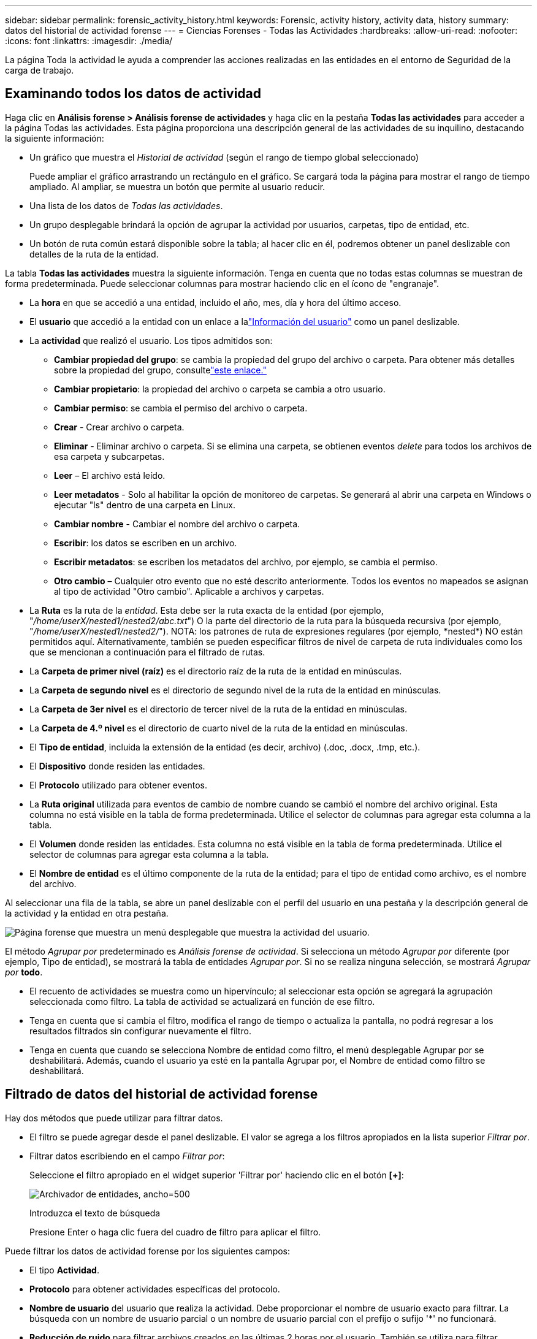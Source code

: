 ---
sidebar: sidebar 
permalink: forensic_activity_history.html 
keywords: Forensic, activity history, activity data, history 
summary: datos del historial de actividad forense 
---
= Ciencias Forenses - Todas las Actividades
:hardbreaks:
:allow-uri-read: 
:nofooter: 
:icons: font
:linkattrs: 
:imagesdir: ./media/


[role="lead"]
La página Toda la actividad le ayuda a comprender las acciones realizadas en las entidades en el entorno de Seguridad de la carga de trabajo.



== Examinando todos los datos de actividad

Haga clic en *Análisis forense > Análisis forense de actividades* y haga clic en la pestaña *Todas las actividades* para acceder a la página Todas las actividades.  Esta página proporciona una descripción general de las actividades de su inquilino, destacando la siguiente información:

* Un gráfico que muestra el _Historial de actividad_ (según el rango de tiempo global seleccionado)
+
Puede ampliar el gráfico arrastrando un rectángulo en el gráfico.  Se cargará toda la página para mostrar el rango de tiempo ampliado.  Al ampliar, se muestra un botón que permite al usuario reducir.

* Una lista de los datos de _Todas las actividades_.
* Un grupo desplegable brindará la opción de agrupar la actividad por usuarios, carpetas, tipo de entidad, etc.
* Un botón de ruta común estará disponible sobre la tabla; al hacer clic en él, podremos obtener un panel deslizable con detalles de la ruta de la entidad.


La tabla *Todas las actividades* muestra la siguiente información.  Tenga en cuenta que no todas estas columnas se muestran de forma predeterminada.  Puede seleccionar columnas para mostrar haciendo clic en el ícono de "engranaje".

* La *hora* en que se accedió a una entidad, incluido el año, mes, día y hora del último acceso.
* El *usuario* que accedió a la entidad con un enlace a lalink:forensic_user_overview.html["Información del usuario"] como un panel deslizable.


* La *actividad* que realizó el usuario.  Los tipos admitidos son:
+
** *Cambiar propiedad del grupo*: se cambia la propiedad del grupo del archivo o carpeta.  Para obtener más detalles sobre la propiedad del grupo, consultelink:https://docs.microsoft.com/en-us/previous-versions/orphan-topics/ws.11/dn789205(v=ws.11)?redirectedfrom=MSDN["este enlace."]
** *Cambiar propietario*: la propiedad del archivo o carpeta se cambia a otro usuario.
** *Cambiar permiso*: se cambia el permiso del archivo o carpeta.
** *Crear* - Crear archivo o carpeta.
** *Eliminar* - Eliminar archivo o carpeta.  Si se elimina una carpeta, se obtienen eventos _delete_ para todos los archivos de esa carpeta y subcarpetas.
** *Leer* – El archivo está leído.
** *Leer metadatos* - Solo al habilitar la opción de monitoreo de carpetas.  Se generará al abrir una carpeta en Windows o ejecutar "ls" dentro de una carpeta en Linux.
** *Cambiar nombre* - Cambiar el nombre del archivo o carpeta.
** *Escribir*: los datos se escriben en un archivo.
** *Escribir metadatos*: se escriben los metadatos del archivo, por ejemplo, se cambia el permiso.
** *Otro cambio* – Cualquier otro evento que no esté descrito anteriormente.  Todos los eventos no mapeados se asignan al tipo de actividad "Otro cambio".  Aplicable a archivos y carpetas.


* La *Ruta* es la ruta de la _entidad_.  Esta debe ser la ruta exacta de la entidad (por ejemplo, "_/home/userX/nested1/nested2/abc.txt_") O la parte del directorio de la ruta para la búsqueda recursiva (por ejemplo, "_/home/userX/nested1/nested2/_").  NOTA: los patrones de ruta de expresiones regulares (por ejemplo, \*nested*) NO están permitidos aquí.  Alternativamente, también se pueden especificar filtros de nivel de carpeta de ruta individuales como los que se mencionan a continuación para el filtrado de rutas.
* La *Carpeta de primer nivel (raíz)* es el directorio raíz de la ruta de la entidad en minúsculas.
* La *Carpeta de segundo nivel* es el directorio de segundo nivel de la ruta de la entidad en minúsculas.
* La *Carpeta de 3er nivel* es el directorio de tercer nivel de la ruta de la entidad en minúsculas.
* La *Carpeta de 4.º nivel* es el directorio de cuarto nivel de la ruta de la entidad en minúsculas.
* El *Tipo de entidad*, incluida la extensión de la entidad (es decir, archivo) (.doc, .docx, .tmp, etc.).
* El *Dispositivo* donde residen las entidades.
* El *Protocolo* utilizado para obtener eventos.
* La *Ruta original* utilizada para eventos de cambio de nombre cuando se cambió el nombre del archivo original.  Esta columna no está visible en la tabla de forma predeterminada.  Utilice el selector de columnas para agregar esta columna a la tabla.
* El *Volumen* donde residen las entidades.  Esta columna no está visible en la tabla de forma predeterminada.  Utilice el selector de columnas para agregar esta columna a la tabla.
* El *Nombre de entidad* es el último componente de la ruta de la entidad; para el tipo de entidad como archivo, es el nombre del archivo.


Al seleccionar una fila de la tabla, se abre un panel deslizable con el perfil del usuario en una pestaña y la descripción general de la actividad y la entidad en otra pestaña.

image:ws_forensics_slideout.png["Página forense que muestra un menú desplegable que muestra la actividad del usuario."]

El método _Agrupar por_ predeterminado es _Análisis forense de actividad_.  Si selecciona un método _Agrupar por_ diferente (por ejemplo, Tipo de entidad), se mostrará la tabla de entidades _Agrupar por_.  Si no se realiza ninguna selección, se mostrará _Agrupar por_ *todo*.

* El recuento de actividades se muestra como un hipervínculo; al seleccionar esta opción se agregará la agrupación seleccionada como filtro.  La tabla de actividad se actualizará en función de ese filtro.
* Tenga en cuenta que si cambia el filtro, modifica el rango de tiempo o actualiza la pantalla, no podrá regresar a los resultados filtrados sin configurar nuevamente el filtro.
* Tenga en cuenta que cuando se selecciona Nombre de entidad como filtro, el menú desplegable Agrupar por se deshabilitará. Además, cuando el usuario ya esté en la pantalla Agrupar por, el Nombre de entidad como filtro se deshabilitará.




== Filtrado de datos del historial de actividad forense

Hay dos métodos que puede utilizar para filtrar datos.

* El filtro se puede agregar desde el panel deslizable.  El valor se agrega a los filtros apropiados en la lista superior _Filtrar por_.
* Filtrar datos escribiendo en el campo _Filtrar por_:
+
Seleccione el filtro apropiado en el widget superior 'Filtrar por' haciendo clic en el botón *[+]*:

+
image:Forensic_Activity_Filter.png["Archivador de entidades, ancho=500"]

+
Introduzca el texto de búsqueda

+
Presione Enter o haga clic fuera del cuadro de filtro para aplicar el filtro.



Puede filtrar los datos de actividad forense por los siguientes campos:

* El tipo *Actividad*.
* *Protocolo* para obtener actividades específicas del protocolo.
* *Nombre de usuario* del usuario que realiza la actividad.  Debe proporcionar el nombre de usuario exacto para filtrar.  La búsqueda con un nombre de usuario parcial o un nombre de usuario parcial con el prefijo o sufijo '*' no funcionará.
* *Reducción de ruido* para filtrar archivos creados en las últimas 2 horas por el usuario.  También se utiliza para filtrar archivos temporales (por ejemplo, archivos .tmp) a los que accede el usuario.
* *Dominio* del usuario que realiza la actividad.  Debe proporcionar el *dominio exacto* para filtrar.  La búsqueda de un dominio parcial o de un dominio parcial con prefijo o sufijo comodín ('*') no funcionará.  Se puede especificar _Ninguno_ para buscar el dominio faltante.


Los siguientes campos están sujetos a reglas de filtrado especiales:

* *Tipo de entidad*, utilizando la extensión de entidad (archivo): es preferible especificar el tipo de entidad exacto entre comillas.  Por ejemplo _"txt"_.
* *Ruta* de la entidad: debe ser la ruta exacta de la entidad (por ejemplo, "_/home/userX/nested1/nested2/abc.txt_") O la parte del directorio de la ruta para la búsqueda recursiva (por ejemplo, "_/home/userX/nested1/nested2/_").  NOTA: los patrones de ruta de expresiones regulares (por ejemplo, \*nested*) NO están permitidos aquí.  Se recomiendan filtros de ruta de directorio (cadena de ruta que termina en /) de hasta 4 directorios de profundidad para obtener resultados más rápidos.  Por ejemplo, "_/home/userX/nested1/nested2/_".  Consulte la tabla a continuación para obtener más detalles.
* Carpeta de 1er nivel (raíz): directorio raíz de la entidad Ruta como filtros.  Por ejemplo, si la ruta de la entidad es /home/userX/nested1/nested2/, entonces se puede usar home O "home".
* Carpeta de 2do nivel: directorio de 2do nivel de filtros de ruta de entidad.  Por ejemplo, si la ruta de la entidad es /home/userX/nested1/nested2/, entonces se puede usar userX O "userX".
* Carpeta de 3.er nivel: directorio de 3.er nivel de filtros de ruta de entidad.
* Por ejemplo, si la ruta de la entidad es /home/userX/nested1/nested2/, entonces se puede usar nested1 O "nested1".
* Carpeta de 4to Nivel - Directorio Directorio de 4to nivel de filtros de ruta de entidad.  Por ejemplo, si la ruta de la entidad es /home/userX/nested1/nested2/, entonces se puede usar nested2 O "nested2".
* *Usuario* que realiza la actividad: es preferible especificar el usuario exacto entre comillas.  Por ejemplo, _"Administrador"_.
* *Dispositivo* (SVM) donde residen las entidades
* *Volumen* donde residen las entidades
* La *Ruta original* utilizada para eventos de cambio de nombre cuando se cambió el nombre del archivo original.
* *IP de origen* desde la que se accedió a la entidad.
+
** Puedes utilizar comodines * y ?.  Por ejemplo: 10.0.0.*, 10.0?.0.10, 10.10*
** Si se requiere una coincidencia exacta, debe proporcionar una dirección IP de origen válida entre comillas dobles, por ejemplo "10.1.1.1.".  Las direcciones IP incompletas con comillas dobles como "10.1.1.", "10.1..*", etc. no funcionarán.


* *Nombre de la entidad*: el nombre del archivo de la ruta de la entidad como filtros.  Por ejemplo, si la ruta de la entidad es /home/userX/nested1/testfile.txt, entonces el nombre de la entidad es testfile.txt.  Tenga en cuenta que se recomienda especificar el nombre exacto del archivo entre comillas; intente evitar las búsquedas con comodines.  Por ejemplo, "testfile.txt".  Además, tenga en cuenta que este filtro de nombre de entidad se recomienda para rangos de tiempo más cortos (hasta 3 días).


Los campos anteriores están sujetos a lo siguiente al filtrar:

* El valor exacto debe estar entre comillas: Ejemplo: "texto de búsqueda"
* Las cadenas comodín no deben contener comillas: Ejemplo: searchtext, \*searchtext*, filtrará cualquier cadena que contenga 'searchtext'.
* Cadena con un prefijo, Ejemplo: searchtext*, buscará cualquier cadena que comience con 'searchtext'.


Tenga en cuenta que todos los campos de filtro distinguen entre mayúsculas y minúsculas.  Por ejemplo: si el filtro aplicado es Tipo de entidad con valor 'texto de búsqueda', devolverá resultados con Tipo de entidad como 'texto de búsqueda', 'Texto de búsqueda', 'TEXTO DE BÚSQUEDA'



== Ejemplos de filtros de análisis forense de actividades:

|===
| Expresión de filtro aplicada por el usuario | Resultado esperado | Evaluación del desempeño | Comentario 


| Ruta = "/home/usuarioX/nested1/nested2/" | Búsqueda recursiva de todos los archivos y carpetas en el directorio indicado | Rápido | Las búsquedas en directorios de hasta 4 directorios serán rápidas. 


| Ruta = "/home/userX/nested1/" | Búsqueda recursiva de todos los archivos y carpetas en el directorio indicado | Rápido | Las búsquedas en directorios de hasta 4 directorios serán rápidas. 


| Ruta = "/home/userX/nested1/test" | Coincidencia exacta donde el valor de la ruta coincide con /home/userX/nested1/test | Más lento | La búsqueda exacta será más lenta en comparación con las búsquedas en el directorio. 


| Ruta = "/home/usuarioX/nested1/nested2/nested3/" | Búsqueda recursiva de todos los archivos y carpetas en el directorio indicado | Más lento | Las búsquedas en más de 4 directorios son más lentas. 


| Cualquier otro filtro no basado en ruta.  Se recomienda que los filtros de tipo de usuario y entidad estén entre comillas, por ejemplo, Usuario="Administrador" Tipo de entidad="txt" |  | Rápido |  


| Nombre de la entidad = "test.log" | Coincidencia exacta donde el nombre del archivo es test.log | Rápido | Como es una coincidencia exacta 


| Nombre de la entidad = *test.log | Nombres de archivos que terminan en test.log | Lento | Debido al comodín, puede ser lento. 


| Nombre de la entidad = test*.log | Nombres de archivos que comienzan con test y terminan con .log | Lento | Debido al comodín, puede ser lento. 


| Nombre de la entidad = test.lo | Nombres de archivos que comienzan con test.lo Por ejemplo: coincidirá con test.log, test.log.1, test.log1 | Más lento | Debido al comodín al final, puede ser lento. 


| Nombre de la entidad = prueba | Nombres de archivos que comienzan con test | El más lento | Debido al comodín al final y al valor más genérico utilizado, puede ser más lento. 
|===
NOTA:

. El recuento de actividad que se muestra junto al ícono Toda la actividad se redondea a 30 minutos cuando el rango de tiempo seleccionado abarca más de 3 días. Por ejemplo, un rango de tiempo del _1 de septiembre a las 10:15 a. m. al 7 de septiembre a las 10:15 a. m._ mostrará los recuentos de actividad del 1 de septiembre a las 10:00 a. m. al 7 de septiembre a las 10:30 a. m.
. Del mismo modo, las métricas de recuento que se muestran en el gráfico Historial de actividad se redondean a 30 minutos cuando el rango de tiempo seleccionado abarca más de 3 días.




== Clasificación de datos del historial de actividad forense

Puede ordenar los datos del historial de actividad por _Tiempo, Usuario, IP de origen, Actividad,_, _Tipo de entidad_, Carpeta de primer nivel (raíz), Carpeta de segundo nivel, Carpeta de tercer nivel y Carpeta de cuarto nivel.  De forma predeterminada, la tabla se ordena en orden descendente de _Tiempo_, lo que significa que los datos más recientes se mostrarán primero.  La clasificación está deshabilitada para los campos _Dispositivo_ y _Protocolo_.



== Guía del usuario para exportaciones asincrónicas



=== Descripción general

La función Exportaciones asincrónicas en Seguridad de carga de trabajo de almacenamiento está diseñada para manejar grandes exportaciones de datos.



=== Guía paso a paso: Exportación de datos asincrónica

. *Iniciar exportación*: Seleccione la duración deseada y los filtros para la exportación y haga clic en el botón exportar.
. *Esperar a que se complete la exportación*: El tiempo de procesamiento puede variar desde unos minutos a algunas horas.  Es posible que necesites actualizar la página forense varias veces.  Una vez completado el trabajo de exportación, se habilitará el botón "Descargar el último archivo CSV de exportación".
. *Descargar*: Haga clic en el botón "Descargar el último archivo de exportación creado" para obtener los datos exportados en formato .zip.  Estos datos estarán disponibles para su descarga hasta que el usuario inicie otra exportación asincrónica o transcurran 3 días, lo que ocurra primero.  El botón permanecerá habilitado hasta que se inicie otra exportación asincrónica.
. *Limitaciones*:
+
** Actualmente, la cantidad de descargas asincrónicas está limitada a 1 por usuario para cada actividad y tabla de análisis de actividades y 3 por inquilino.
** Los datos exportados están limitados a un máximo de 1 millón de registros para la Tabla de actividades; mientras que para Agrupar por, el límite es de medio millón de registros.




Hay un script de muestra para extraer datos forenses a través de API en _/opt/netapp/cloudsecure/agent/export-script/_ en el agente.  Consulte el archivo Léame en esta ubicación para obtener más detalles sobre el script.



== Selección de columnas para todas las actividades

La tabla _Todas las actividades_ muestra columnas seleccionadas de forma predeterminada.  Para agregar, eliminar o cambiar las columnas, haga clic en el ícono de engranaje a la derecha de la tabla y seleccione de la lista de columnas disponibles.

image:CloudSecure_ActivitySelection.png["Selector de actividad, ancho=30%"]



== Retención del historial de actividades

El historial de actividades se conserva durante 13 meses para los entornos de seguridad de carga de trabajo activos.



== Aplicabilidad de los filtros en la investigación forense

|===
| Filtrar | Qué hace | Ejemplo | Aplicable a estos filtros | No aplicable para estos filtros | Resultado 


| * (Asterisco) | te permite buscar todo | Auto*03172022 Si el texto de búsqueda contiene guiones o guiones bajos, proporcione la expresión entre paréntesis. Por ejemplo, (svm*) para buscar svm-123 | Usuario, Tipo de entidad, Dispositivo, Volumen, Ruta original, Carpeta de primer nivel, Carpeta de segundo nivel, Carpeta de tercer nivel, Carpeta de cuarto nivel, Nombre de la entidad, IP de origen |  | Devuelve todos los recursos que comienzan con "Auto" y terminan con "03172022" 


| ?  (signo de interrogación) | le permite buscar un número específico de caracteres | ¿AutoSabotageUser1_03172022? | Usuario, Tipo de entidad, Dispositivo, Volumen, Carpeta de primer nivel, Carpeta de segundo nivel, Carpeta de tercer nivel, Carpeta de cuarto nivel, Nombre de la entidad, IP de origen |  | devuelve AutoSabotageUser1_03172022A, AutoSabotageUser1_03172022B, AutoSabotageUser1_031720225, y así sucesivamente 


| O | le permite especificar múltiples entidades | AutoSabotageUser1_03172022 O AutoRansomUser4_03162022 | Usuario, Dominio, Tipo de entidad, Ruta original, Nombre de la entidad, IP de origen |  | devuelve cualquiera de AutoSabotageUser1_03172022 O AutoRansomUser4_03162022 


| NO | le permite excluir texto de los resultados de búsqueda | NOT AutoRansomUser4_03162022 | Usuario, Dominio, Tipo de entidad, Ruta original, Carpeta de primer nivel, Carpeta de segundo nivel, Carpeta de tercer nivel, Carpeta de cuarto nivel, Nombre de la entidad, IP de origen | Dispositivo | devuelve todo lo que no comience con "AutoRansomUser4_03162022" 


| Ninguno | busca valores NULL en todos los campos | Ninguno | Dominio |  | devuelve resultados donde el campo de destino está vacío 
|===


== Búsqueda de ruta

Los resultados de búsqueda con y sin / serán diferentes

|===


| "/AutoDir1/AutoFile03242022" | Solo funciona la búsqueda exacta; devuelve todas las actividades con la ruta exacta /AutoDir1/AutoFile03242022 (sin distinguir entre mayúsculas y minúsculas) 


| "/AutoDir1/ " | Obras; devuelve todas las actividades con un directorio de primer nivel que coincida con AutoDir1 (sin distinguir entre mayúsculas y minúsculas) 


| "/AutoDir1/AutoFile03242022/" | Obras; devuelve todas las actividades con un directorio de primer nivel que coincida con AutoDir1 y un directorio de segundo nivel que coincida con AutoFile03242022 (sin distinguir entre mayúsculas y minúsculas) 


| /AutoDir1/AutoFile03242022 O /AutoDir1/AutoFile03242022 | No funciona 


| NO /AutoDir1/AutoFile03242022 | No funciona 


| NO /AutoDir1 | No funciona 


| NO /AutoFile03242022 | No funciona 


| * | No funciona 
|===


== Cambios en la actividad del usuario raíz local de SVM

Si un usuario raíz local de SVM realiza alguna actividad, la IP del cliente en el que está montado el recurso compartido NFS ahora se considera en el nombre de usuario, que se mostrará como root@<dirección-ip-del-cliente> tanto en las páginas de actividad forense como en las de actividad del usuario.

Por ejemplo:

* Si Workload Security supervisa SVM-1 y el usuario raíz de ese SVM monta el recurso compartido en un cliente con dirección IP 10.197.12.40, el nombre de usuario que se muestra en la página de actividad forense será _root@10.197.12.40_.
* Si el mismo SVM-1 se monta en otro cliente con la dirección IP 10.197.12.41, el nombre de usuario que se muestra en la página de actividad forense será _root@10.197.12.41_.


*• Esto se hace para segregar la actividad del usuario raíz de NFS por dirección IP.  Anteriormente, se consideraba que toda la actividad la realizaba únicamente el usuario _root_, sin distinción de IP.



== Solución de problemas

|===


| Problema | Prueba esto 


| En la tabla "Todas las actividades", en la columna "Usuario", el nombre de usuario se muestra como: "ldap:HQ.COMPANYNAME.COM:S-1-5-21-3577637-1906459482-1437260136-1831817" o "ldap:default:80038003" | Las posibles razones podrían ser: 1.  Aún no se han configurado recopiladores de directorios de usuarios.  Para agregar uno, vaya a *Seguridad de carga de trabajo > Recopiladores > Recopiladores de directorio de usuarios* y haga clic en *+Recopilador de directorio de usuarios*.  Seleccione _Active Directory_ o _Servidor de directorio LDAP_. 2.  Se ha configurado un recopilador de directorio de usuarios, sin embargo se ha detenido o se encuentra en estado de error.  Vaya a *Recopiladores > Recopiladores del directorio de usuarios* y verifique el estado.  Consulte lalink:http://docs.netapp.com/us-en/cloudinsights/task_config_user_dir_connect.html#troubleshooting-user-directory-collector-configuration-errors["Solución de problemas del recopilador de directorios de usuarios"] Sección de la documentación para obtener sugerencias para la solución de problemas.  Después de configurarlo correctamente, el nombre se resolverá automáticamente dentro de las 24 horas.  Si aún no se resuelve, verifique si ha agregado el recopilador de datos de usuario correcto.  Asegúrese de que el usuario sea efectivamente parte del servidor de directorio Active Directory/LDAP agregado. 


| Algunos eventos NFS no se ven en la interfaz de usuario. | Verifique lo siguiente: 1.  Un recopilador de directorio de usuarios para el servidor AD con atributos POSIX establecidos debe ejecutarse con el atributo unixid habilitado desde la interfaz de usuario. 2.  Cualquier usuario que realice acceso NFS debería aparecer cuando se busque en la página de usuario desde la UI 3.  Los eventos sin procesar (eventos para los cuales el usuario aún no ha sido descubierto) no son compatibles con NFS 4.  No se supervisará el acceso anónimo a la exportación NFS. 5.  Asegúrese de que la versión de NFS utilizada sea la versión 4.1 o anterior.  (Tenga en cuenta que NFS 4.1 es compatible con ONTAP 9.15 o posterior). 


| Después de escribir algunas letras que contienen un carácter comodín como un asterisco (*) en los filtros de las páginas _Todas las actividades_ o _Entidades_ de Forensics, las páginas se cargan muy lentamente. | Un asterisco (\*) en la cadena de búsqueda busca todo.  Sin embargo, el uso de cadenas comodín iniciales como _*<searchTerm>_ o _*<searchTerm>*_ generará una consulta lenta.  Para obtener un mejor rendimiento, utilice cadenas de prefijo en el formato _<searchTerm>*_ (en otras palabras, agregue el asterisco (*) _después_ de un término de búsqueda).  Ejemplo: utilice la cadena _testvolume*_, en lugar de _*testvolume_ o _*test*volume_.  Utilice una búsqueda de directorio para ver todas las actividades debajo de una carpeta determinada de forma recursiva (búsqueda jerárquica). Por ejemplo, "/ruta1/ruta2/ruta3/" enumerará todas las actividades de forma recursiva bajo /ruta1/ruta2/ruta3.  Alternativamente, utilice la opción "Agregar al filtro" en la pestaña Toda la actividad. 


| Me encuentro con un error de "Solicitud fallida con código de estado 500/503" cuando uso un filtro de ruta. | Intente utilizar un rango de fechas más pequeño para filtrar registros. 


| La interfaz de usuario forense carga datos lentamente cuando se utiliza el filtro _path_. | Se recomiendan filtros de ruta de directorio (cadena de ruta que termina en /) de hasta 4 directorios de profundidad para obtener resultados más rápidos. Por ejemplo, si la ruta del directorio es /Aaa/Bbb/Ccc/Ddd, intente buscar "/Aaa/Bbb/Ccc/Ddd/" para cargar datos más rápido. 


| La interfaz de usuario forense carga datos lentamente y presenta fallas al usar el filtro de nombre de entidad. | Intente con rangos de tiempo más pequeños y con una búsqueda de valor exacto entre comillas dobles. Por ejemplo, si entityPath es "/home/userX/nested1/nested2/nested3/testfile.txt", intente con "testfile.txt" como filtro de nombre de entidad. 
|===